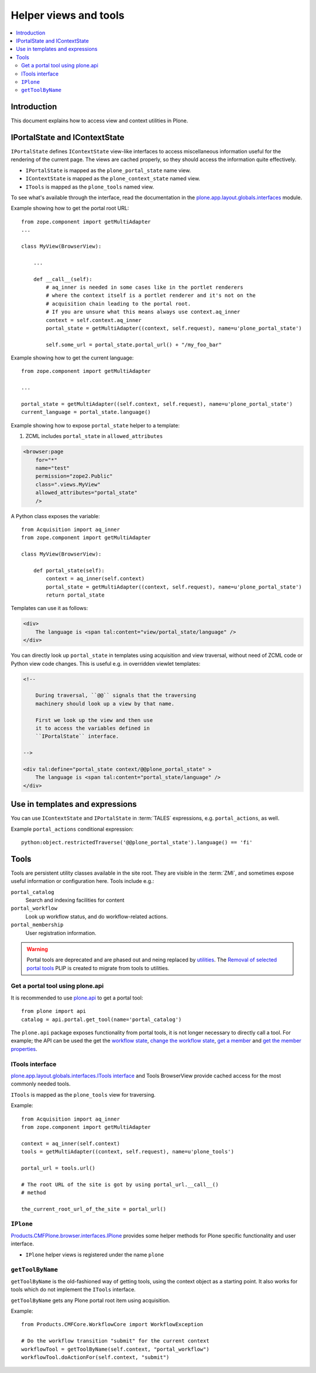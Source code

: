 ============================
 Helper views and tools
============================

.. contents:: :local:

Introduction
============

This document explains how to access view and context utilities in Plone.

IPortalState and IContextState
==============================

``IPortalState`` defines ``IContextState`` view-like interfaces
to access miscellaneous information useful for the
rendering of the current page. The views are cached properly,
so they should access the information quite effectively.

* ``IPortalState`` is mapped as the ``plone_portal_state`` name view.

* ``IContextState`` is mapped as the ``plone_context_state`` named view.

* ``ITools`` is mapped as the ``plone_tools`` named view.

To see what's available through the interface,
read the documentation in the
`plone.app.layout.globals.interfaces <https://github.com/plone/plone.app.layout/blob/master/plone/app/layout/globals/interfaces.py>`_
module.

Example showing how to get the portal root URL::

    from zope.component import getMultiAdapter
    ...

    class MyView(BrowserView):

        ...

        def __call__(self):
            # aq_inner is needed in some cases like in the portlet renderers
            # where the context itself is a portlet renderer and it's not on the
            # acquisition chain leading to the portal root.
            # If you are unsure what this means always use context.aq_inner
            context = self.context.aq_inner
            portal_state = getMultiAdapter((context, self.request), name=u'plone_portal_state')

            self.some_url = portal_state.portal_url() + "/my_foo_bar"


Example showing how to get the current language::

    from zope.component import getMultiAdapter

    ...

    portal_state = getMultiAdapter((self.context, self.request), name=u'plone_portal_state')
    current_language = portal_state.language()

Example showing how to expose ``portal_state`` helper to a template:

1. ZCML includes ``portal_state`` in ``allowed_attributes``

.. code-block:: xml

    <browser:page
        for="*"
        name="test"
        permission="zope2.Public"
        class=".views.MyView"
        allowed_attributes="portal_state"
        />

A Python class exposes the variable::

    from Acquisition import aq_inner
    from zope.component import getMultiAdapter

    class MyView(BrowserView):

        def portal_state(self):
            context = aq_inner(self.context)
            portal_state = getMultiAdapter((context, self.request), name=u'plone_portal_state')
            return portal_state

Templates can use it as follows:

.. code-block:: html

    <div>
        The language is <span tal:content="view/portal_state/language" />
    </div>

You can directly look up ``portal_state`` in templates using acquisition
and view traversal, without need of ZCML code
or Python view code changes. This is useful e.g. in overridden
viewlet templates:

.. code-block:: html

    <!--

        During traversal, ``@@`` signals that the traversing
        machinery should look up a view by that name.

        First we look up the view and then use
        it to access the variables defined in
        ``IPortalState`` interface.

    -->

    <div tal:define="portal_state context/@@plone_portal_state" >
        The language is <span tal:content="portal_state/language" />
    </div>

Use in templates and expressions
==================================

You can use ``IContextState`` and ``IPortalState`` in :term:`TALES`
expressions, e.g. ``portal_actions``, as well.

Example ``portal_actions`` conditional expression::

    python:object.restrictedTraverse('@@plone_portal_state').language() == 'fi'


Tools
=====

Tools are persistent utility classes available in the site root.
They are visible in the :term:`ZMI`, and sometimes expose useful
information or configuration here. Tools include e.g.:

``portal_catalog``
    Search and indexing facilities for content
``portal_workflow``
    Look up workflow status, and do workflow-related actions.
``portal_membership``
    User registration information.


.. warning::
    Portal tools are deprecated and are phased out and neing replaced by
    `utilities <develop/addons/components/utilities.html>`_. The
    `Removal of selected portal tools <https://dev.plone.org/ticket/13770>`_
    PLIP is created to migrate from tools to utilities.


Get a portal tool using plone.api
---------------------------------

It is recommended to use `plone.api </external/plone.api/docs/portal.html#get-tool>`_
to get a portal tool::

    from plone import api
    catalog = api.portal.get_tool(name='portal_catalog')

The ``plone.api`` package exposes functionality from portal tools, it is not
longer necessary to directly call a tool. For example; the API can be used
the get the
`workflow state </external/plone.api/docs/content.html#get-workflow-state>`_,
`change the workflow state </external/plone.api/docs/content.html#transition>`_,
`get a member </external/plone.api/docs/user.html#get-all-users>`_ and
`get the member properties </external/plone.api/docs/user.html#user-properties>`_.


ITools interface
----------------

`plone.app.layout.globals.interfaces.ITools interface <https://github.com/plone/plone.app.layout/blob/master/plone/app/layout/globals/interfaces.py>`_
and Tools BrowserView provide cached access for the most commonly
needed tools.

``ITools`` is mapped as the ``plone_tools`` view for traversing.

Example::

    from Acquisition import aq_inner
    from zope.component import getMultiAdapter

    context = aq_inner(self.context)
    tools = getMultiAdapter((context, self.request), name=u'plone_tools')

    portal_url = tools.url()

    # The root URL of the site is got by using portal_url.__call__()
    # method

    the_current_root_url_of_the_site = portal_url()

``IPlone``
-------------

`Products.CMFPlone.browser.interfaces.IPlone <https://github.com/plone/Products.CMFPlone/blob/master/Products/CMFPlone/browser/interfaces.py#L183>`_
provides some helper methods for Plone specific functionality and user interface.

* ``IPlone`` helper views is registered under the name ``plone``

``getToolByName``
------------------

``getToolByName`` is the old-fashioned way of getting tools,
using the context object as a starting point.
It also works for tools which do not implement the ``ITools`` interface.

``getToolByName`` gets any Plone portal root item using acquisition.

Example::

    from Products.CMFCore.WorkflowCore import WorkflowException

    # Do the workflow transition "submit" for the current context
    workflowTool = getToolByName(self.context, "portal_workflow")
    workflowTool.doActionFor(self.context, "submit")

